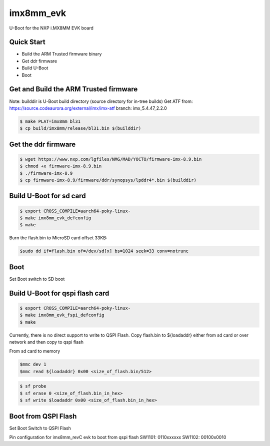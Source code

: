 .. SPDX-License-Identifier: GPL-2.0+

imx8mm_evk
==========

U-Boot for the NXP i.MX8MM EVK board

Quick Start
-----------

- Build the ARM Trusted firmware binary
- Get ddr firmware
- Build U-Boot
- Boot

Get and Build the ARM Trusted firmware
--------------------------------------

Note: builddir is U-Boot build directory (source directory for in-tree builds)
Get ATF from: https://source.codeaurora.org/external/imx/imx-atf
branch: imx_5.4.47_2.2.0

.. code-block:: bash

   $ make PLAT=imx8mm bl31
   $ cp build/imx8mm/release/bl31.bin $(builddir)

Get the ddr firmware
--------------------

.. code-block:: bash

   $ wget https://www.nxp.com/lgfiles/NMG/MAD/YOCTO/firmware-imx-8.9.bin
   $ chmod +x firmware-imx-8.9.bin
   $ ./firmware-imx-8.9
   $ cp firmware-imx-8.9/firmware/ddr/synopsys/lpddr4*.bin $(builddir)

Build U-Boot for sd card
--------------------------

.. code-block:: bash

   $ export CROSS_COMPILE=aarch64-poky-linux-
   $ make imx8mm_evk_defconfig
   $ make

Burn the flash.bin to MicroSD card offset 33KB:

.. code-block:: bash

   $sudo dd if=flash.bin of=/dev/sd[x] bs=1024 seek=33 conv=notrunc

Boot
----
Set Boot switch to SD boot

Build U-Boot for qspi flash  card
------------------------------------

.. code-block:: bash

   $ export CROSS_COMPILE=aarch64-poky-linux-
   $ make imx8mm_evk_fspi_defconfig
   $ make

Currently, there is no direct support to write to QSPI Flash.
Copy flash.bin to ${loadaddr} either from sd card or over network and then copy to
qspi flash

From sd card to memory

.. code-block:: bash

    $mmc dev 1
    $mmc read ${loadaddr} 0x00 <size_of_flash.bin/512>

.. code-block:: bash

   $ sf probe
   $ sf erase 0 <size_of_flash.bin_in_hex>
   $ sf write $loadaddr 0x00 <size_of_flash.bin_in_hex>

Boot from QSPI Flash
-----------------------
Set Boot Switch to QSPI Flash

Pin configuration for imx8mm_revC evk to boot from qspi flash
SW1101: 0110xxxxxx
SW1102: 00100x0010
